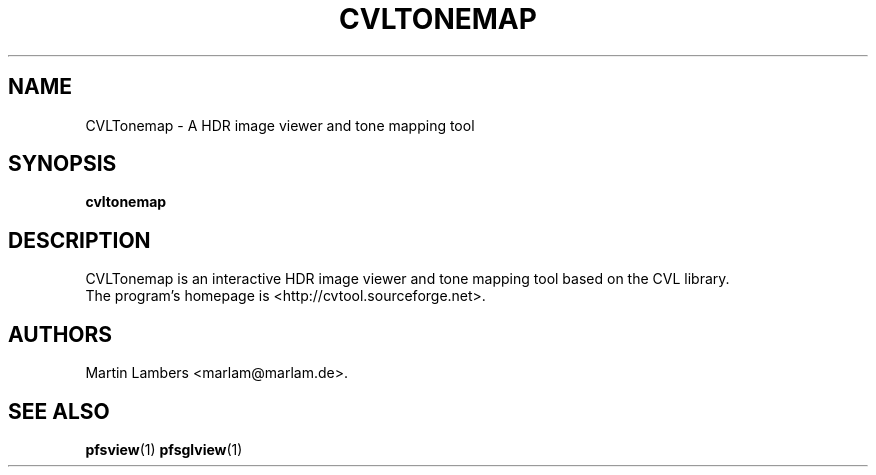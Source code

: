 .\" -*-nroff-*-
.\"
.TH CVLTONEMAP 1 2007-09
.SH NAME
CVLTonemap \- A HDR image viewer and tone mapping tool
.SH SYNOPSIS
.B cvltonemap
.SH DESCRIPTION
CVLTonemap is an interactive HDR image viewer and tone mapping tool based on
the CVL library.
.br
The program's homepage is <http://cvtool.sourceforge.net>.
.SH AUTHORS
Martin Lambers <marlam@marlam.de>.
.SH SEE ALSO
.BR pfsview (1)
.BR pfsglview (1)
